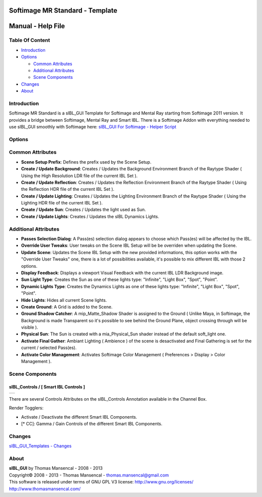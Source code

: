 Softimage MR Standard - Template
================================

Manual - Help File
==================

Table Of Content
----------------

-  `Introduction`_
-  `Options`_

   -  `Common Attributes`_
   -  `Additional Attributes`_
   -  `Scene Components`_

-  `Changes`_
-  `About`_

Introduction
------------

Softimage MR Standard is a sIBL_GUI Template for Softimage and Mental Ray starting from Softimage 2011 version. It provides a bridge between Softimage, Mental Ray and Smart IBL.
There is a Softimage Addon with everything needed to use sIBL_GUI smoothly with Softimage here: `sIBL_GUI For Softimage - Helper Script <http://www.hdrlabs.com/cgi-bin/forum/YaBB.pl?num=1221392511>`_

Options
-------

Common Attributes
-----------------

-  **Scene Setup Prefix**: Defines the prefix used by the Scene Setup.
-  **Create / Update Background**: Creates / Updates the Background Environment Branch of the Raytype Shader ( Using the High Resolution LDR file of the current IBL Set ).
-  **Create / Update Reflection**: Creates / Updates the Reflection Environment Branch of the Raytype Shader ( Using the Reflection HDR file of the current IBL Set ).
-  **Create / Update Lighting**: Creates / Updates the Lighting Environment Branch of the Raytype Shader ( Using the Lighting HDR file of the current IBL Set ).
-  **Create / Update Sun**: Creates / Updates the light used as Sun.
-  **Create / Update Lights**: Creates / Updates the sIBL Dynamics Lights.

Additional Attributes
---------------------

-  **Passes Selection Dialog**: A Pass(es) selection dialog appears to choose which Pass(es) will be affected by the IBL.
-  **Override User Tweaks**: User tweaks on the Scene IBL Setup will be be overriden when updating the Scene.
-  **Update Scene**: Updates the Scene IBL Setup with the new provided informations, this option works with the "Override User Tweaks" one, there is a lot of possibilities available, it's possible to mix different IBL with those 2 options.
-  **Display Feedback**: Displays a viewport Visual Feedback with the current IBL LDR Background image.
-  **Sun Light Type**: Creates the Sun as one of these lights type: "Infinite", "Light Box", "Spot", "Point".
-  **Dynamic Lights Type**: Creates the Dynamics Lights as one of these lights type: "Infinite", "Light Box", "Spot", "Point".
-  **Hide Lights**: Hides all current Scene lights.
-  **Create Ground**: A Grid is added to the Scene.
-  **Ground Shadow Catcher**: A mip_Matte_Shadow Shader is assigned to the Ground ( Unlike Maya, in Softimage, the Background is made Transparent so it's possible to see behind the Ground Plane, object crossing through will be visible ).
-  **Physical Sun**: The Sun is created with a mia_Physical_Sun shader instead of the default soft_light one.
-  **Activate Final Gather**: Ambiant Lighting ( Ambience ) of the scene is desactivated and Final Gathering is set for the current / selected Pass(es).
-  **Activate Color Management**: Activates Softimage Color Management ( Preferences > Display > Color Management ).

Scene Components
----------------

sIBL_Controls / [ Smart IBL Controls ]
^^^^^^^^^^^^^^^^^^^^^^^^^^^^^^^^^^^^^^

+-----------------------------------------------------------+
| ..  image:: resources/pictures/Smart_IBL_Controls.jpg     |
+-----------------------------------------------------------+

There are several Controls Attributes on the sIBL_Controls Annotation available in the Channel Box.

Render Togglers:

-  Activate / Deactivate the different Smart IBL Components.
-  [* CC]: Gamma / Gain Controls of the different Smart IBL Components.

Changes
----------

`sIBL_GUI_Templates - Changes <http://kelsolaar.hdrlabs.com/sIBL_GUI/Repository/Templates/Changes/Changes.html>`_

About
-----

| **sIBL_GUI** by Thomas Mansencal - 2008 - 2013
| Copyright© 2008 - 2013 - Thomas Mansencal - `thomas.mansencal@gmail.com <mailto:thomas.mansencal@gmail.com>`_
| This software is released under terms of GNU GPL V3 license: http://www.gnu.org/licenses/
| http://www.thomasmansencal.com/